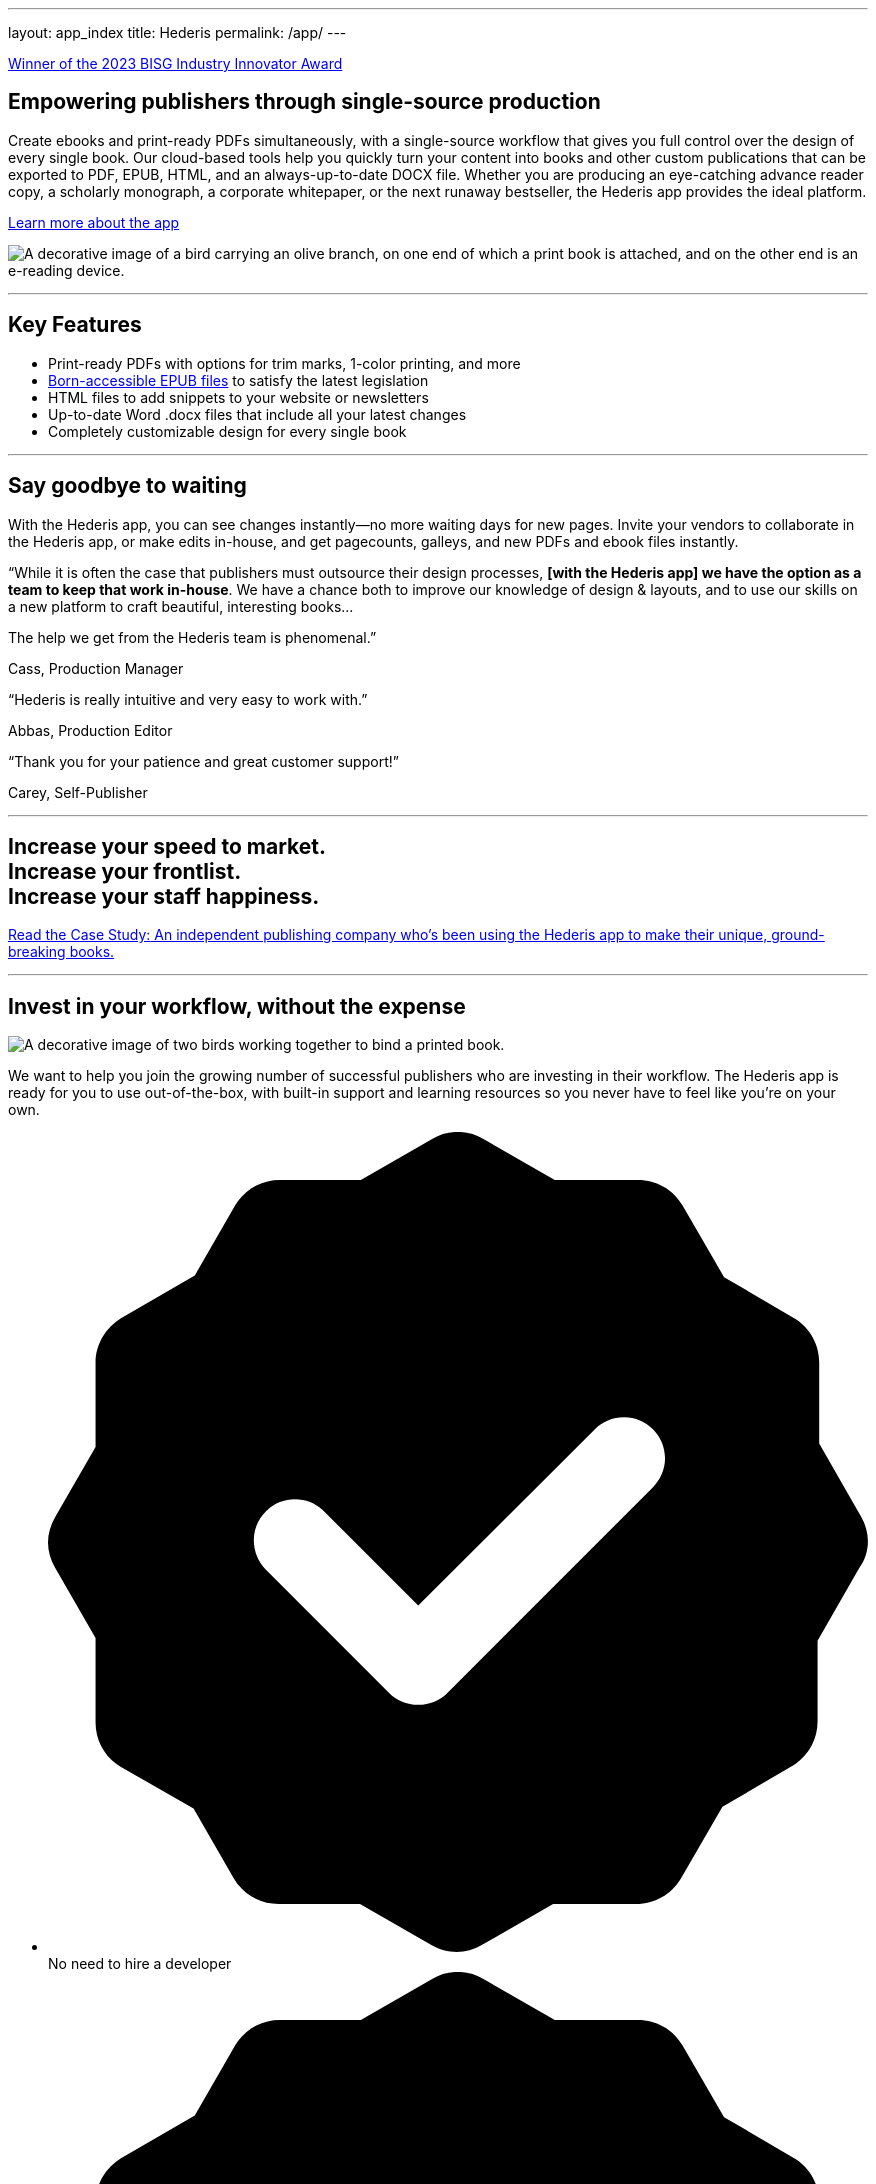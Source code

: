 ---
layout: app_index
title: Hederis
permalink: /app/
---

++++
<div class="row page banner" id="banner">
    <div class="col-lg-12">
      <p><a href="https://www.bisg.org/news/hederis-to-receive-bisgs-industry-innovator-award" target="_blank">Winner of the 2023 BISG Industry Innovator Award</a></p>
    </div>
  </div>

  <div class="row page whyswitch" id="home-intro">

    <div class="col-lg-8 offset-lg-2 two-col-text-block">
      <div class="container">
        <div class="row">
          <div class="col-lg-8">
            <h2>Empowering publishers through single-source production</h2>
            <p>Create ebooks and print-ready PDFs simultaneously, with a single-source workflow that gives you full control over the design of every single book. Our cloud-based tools help you quickly turn your content into books and other custom publications that can be exported to PDF, EPUB, HTML, and an always-up-to-date DOCX file. Whether you are producing an eye-catching advance reader copy, a scholarly monograph, a corporate whitepaper, or the next runaway bestseller, the Hederis app provides the ideal platform.</p>
            <p class="mb-0"><a href="/app/products/" id="learn-more-button" class="button small">Learn more about the app</a></p>
          </div>
          <div class="col-lg-4">
            <p class="imageholder"><img src="/apps/images/hederis_olivebranch.png" alt="A decorative image of a bird carrying an olive branch, on one end of which a print book is attached, and on the other end is an e-reading device."/></p>
          </div>
        </div>
        <div class="row mb-0">
          <div class='col-md-12'>
            <hr class="divider" />
          </div>
        </div>

        <!--New Section-->
    
        <div class="row mb-0">
          <div class='col-md-12'>
            <h2 class="text-center">Key Features</h2>
            <ul class="benefits">
              <li class="features">Print-ready PDFs with options for trim marks, 1-color printing, and more</li>
              <li class="features"><a href="/app/accessibility/">Born-accessible EPUB files</a> to satisfy the latest legislation</li>
              <li class="features">HTML files to add snippets to your website or newsletters</li>
              <li class="features">Up-to-date Word .docx files that include all your latest changes</li>
              <li class="features">Completely customizable design for every single book</li>
            </ul>
          </div>
        </div>

        <div class="row mb-0">
          <div class='col-md-12'>
            <hr class="divider" />
          </div>
        </div>

        <!--End New Section-->

        <div class="row mb-0">
          <div class='col-md-12'>
            <h2 class="text-center">Say goodbye to waiting</h2>
            <p class="text-center">With the Hederis app, you can see changes instantly&mdash;no more waiting days for new pages. Invite your vendors to collaborate in the Hederis app, or make edits in-house, and get pagecounts, galleys, and new PDFs and ebook files instantly.</p>
          </div>
        </div>
      </div>
    </div>

    <div class="col-lg-10 offset-lg-1 mt-4 mb-2 two-col-text-block bookborder">
      <div class="container">

        <div class="row testimonial">
          <div class="col-md-8 offset-md-2">
            <div class="bubble">
              <p><span class="big">&ldquo;</span>While it is often the case that publishers must outsource their design processes, <strong>[with the Hederis app] we have the option as a team to keep that work in-house</strong>. We have a chance both to improve our knowledge of design &amp; layouts, and to use our skills on a new platform to craft beautiful, interesting books...</p>
              <p class="mt-2">The help we get from the Hederis team is phenomenal.<span class="big">&rdquo;</span></p>
            </div>
            <p class="attribution right"><span class="pointer"></span>Cass, Production Manager</p>
          </div>
        </div>

        <div class="row testimonial">
          <div class="col-md-4 offset-md-2">
            <div class="bubble">
              <p><span class="big">&ldquo;</span>Hederis is really intuitive and very easy to work with.<span class="big">&rdquo;</span></p>
            </div>
            <p class="attribution right"><span class="pointer"></span>Abbas, Production Editor</p>
          </div>
          <div class="col-md-4">
            <div class="bubble">
              <p><span class="big">&ldquo;</span>Thank you for your patience and great customer support!<span class="big">&rdquo;</span></p>
            </div>
            <p class="attribution right"><span class="pointer"></span>Carey, Self-Publisher</p>
          </div>
        </div>

        <div class="row mb-0">
          <div class='col-md-12'>
            <hr class="divider" />
          </div>
        </div>

        <div class="row mt-4 mb-2">
          <div class="col-md-8 offset-md-2">
            <h2 class="mt-0 mb-5 text-center">Increase your speed to market. <br />Increase your frontlist. <br />Increase your staff happiness.</h2>
            <p><a href="/app/trade-case-study/" id="learn-more-button" class="button small"><span class="inline-head">Read the Case Study:</span> An independent publishing company who&rsquo;s been using the Hederis app to make their unique, ground-breaking books.</a> </p>
          </div>
        </div>

        <div class="row mb-0">
          <div class='col-md-12'>
            <hr class="divider" />
          </div>
        </div>

      </div>
    </div>

    <div class="col-lg-10 offset-lg-1 two-col-text-block bookborder">
      <div class="container">
        <div class="row">
          <div class="col-md-8 offset-md-4">
            <h2 class="mt-5 mb-3">Invest in your workflow, without the expense</h2>
          </div>
          <div class="col-md-3 offset-md-1">
            <p class="imageholder"><img src="/apps/images/hederis_bookbinding.png" alt="A decorative image of two birds working together to bind a printed book."/></p>
          </div>
          <div class="col-md-7">
            <p>We want to help you join the growing number of successful publishers who are investing in their workflow. The Hederis app is ready for you to use out-of-the-box, with built-in support and learning resources so you never have to feel like you&rsquo;re on your own.</p>
            <ul class="benefits">
              <li class="benefits">
                <svg version="1.1" id="Layer_1" xmlns="http://www.w3.org/2000/svg" xmlns:xlink="http://www.w3.org/1999/xlink" x="0px" y="0px"
                   viewBox="0 0 20 20" style="enable-background:new 0 0 20 20;" xml:space="preserve">
                <g id="endorsed_1_">
                  <title>A checkmark icon</title>
                  <g>
                    <path fill-rule="evenodd" clip-rule="evenodd" d="M19.83,9.38L18.81,7.6V5.62c0-0.45-0.23-0.85-0.61-1.08l-1.71-1l-1.02-1.76c-0.23-0.38-0.63-0.61-1.08-0.61
                      h-2.03l-1.74-1c-0.38-0.23-0.87-0.23-1.25,0l-1.74,1H5.65c-0.44,0-0.85,0.23-1.08,0.61L3.58,3.5l-1.8,1.04
                      C1.4,4.78,1.16,5.18,1.16,5.62v2.06L0.17,9.4C0.06,9.59,0,9.8,0,10.01s0.06,0.42,0.17,0.61l0.99,1.72v2.06
                      c0,0.45,0.23,0.85,0.61,1.08l1.78,1.02l0.99,1.72c0.23,0.38,0.63,0.61,1.08,0.61h1.99l1.74,1C9.54,19.94,9.76,20,9.97,20
                      c0.21,0,0.42-0.06,0.61-0.17l1.74-1h2.03c0.44,0,0.85-0.23,1.08-0.61l1.02-1.76l1.71-1c0.38-0.23,0.61-0.64,0.61-1.08v-1.97
                      l1.02-1.78C20.06,10.25,20.06,9.78,19.83,9.38z M14.75,8.67l-5.01,5.01c-0.18,0.18-0.43,0.29-0.71,0.29
                      c-0.28,0-0.53-0.11-0.71-0.29l-3.01-3.01c-0.18-0.18-0.29-0.43-0.29-0.71c0-0.55,0.45-1,1-1c0.28,0,0.53,0.11,0.71,0.29l2.3,2.3
                      l4.31-4.3c0.18-0.18,0.43-0.29,0.71-0.29c0.55,0,1,0.45,1,1C15.05,8.24,14.93,8.49,14.75,8.67z"/>
                  </g>
                </g>
                </svg>
                <span>No need to hire a developer</span>
              </li>
              <li class="benefits">
                <svg version="1.1" id="Layer_1" xmlns="http://www.w3.org/2000/svg" xmlns:xlink="http://www.w3.org/1999/xlink" x="0px" y="0px"
                   viewBox="0 0 20 20" style="enable-background:new 0 0 20 20;" xml:space="preserve">
                <g id="endorsed_1_">
                  <title>A checkmark icon</title>
                  <g>
                    <path fill-rule="evenodd" clip-rule="evenodd" d="M19.83,9.38L18.81,7.6V5.62c0-0.45-0.23-0.85-0.61-1.08l-1.71-1l-1.02-1.76c-0.23-0.38-0.63-0.61-1.08-0.61
                      h-2.03l-1.74-1c-0.38-0.23-0.87-0.23-1.25,0l-1.74,1H5.65c-0.44,0-0.85,0.23-1.08,0.61L3.58,3.5l-1.8,1.04
                      C1.4,4.78,1.16,5.18,1.16,5.62v2.06L0.17,9.4C0.06,9.59,0,9.8,0,10.01s0.06,0.42,0.17,0.61l0.99,1.72v2.06
                      c0,0.45,0.23,0.85,0.61,1.08l1.78,1.02l0.99,1.72c0.23,0.38,0.63,0.61,1.08,0.61h1.99l1.74,1C9.54,19.94,9.76,20,9.97,20
                      c0.21,0,0.42-0.06,0.61-0.17l1.74-1h2.03c0.44,0,0.85-0.23,1.08-0.61l1.02-1.76l1.71-1c0.38-0.23,0.61-0.64,0.61-1.08v-1.97
                      l1.02-1.78C20.06,10.25,20.06,9.78,19.83,9.38z M14.75,8.67l-5.01,5.01c-0.18,0.18-0.43,0.29-0.71,0.29
                      c-0.28,0-0.53-0.11-0.71-0.29l-3.01-3.01c-0.18-0.18-0.29-0.43-0.29-0.71c0-0.55,0.45-1,1-1c0.28,0,0.53,0.11,0.71,0.29l2.3,2.3
                      l4.31-4.3c0.18-0.18,0.43-0.29,0.71-0.29c0.55,0,1,0.45,1,1C15.05,8.24,14.93,8.49,14.75,8.67z"/>
                  </g>
                </g>
                </svg>
                <span>No subscription fees</span>
              </li>
              <li class="benefits">
                <svg version="1.1" id="Layer_1" xmlns="http://www.w3.org/2000/svg" xmlns:xlink="http://www.w3.org/1999/xlink" x="0px" y="0px"
                   viewBox="0 0 20 20" style="enable-background:new 0 0 20 20;" xml:space="preserve">
                <g id="endorsed_1_">
                  <title>A checkmark icon</title>
                  <g>
                    <path fill-rule="evenodd" clip-rule="evenodd" d="M19.83,9.38L18.81,7.6V5.62c0-0.45-0.23-0.85-0.61-1.08l-1.71-1l-1.02-1.76c-0.23-0.38-0.63-0.61-1.08-0.61
                      h-2.03l-1.74-1c-0.38-0.23-0.87-0.23-1.25,0l-1.74,1H5.65c-0.44,0-0.85,0.23-1.08,0.61L3.58,3.5l-1.8,1.04
                      C1.4,4.78,1.16,5.18,1.16,5.62v2.06L0.17,9.4C0.06,9.59,0,9.8,0,10.01s0.06,0.42,0.17,0.61l0.99,1.72v2.06
                      c0,0.45,0.23,0.85,0.61,1.08l1.78,1.02l0.99,1.72c0.23,0.38,0.63,0.61,1.08,0.61h1.99l1.74,1C9.54,19.94,9.76,20,9.97,20
                      c0.21,0,0.42-0.06,0.61-0.17l1.74-1h2.03c0.44,0,0.85-0.23,1.08-0.61l1.02-1.76l1.71-1c0.38-0.23,0.61-0.64,0.61-1.08v-1.97
                      l1.02-1.78C20.06,10.25,20.06,9.78,19.83,9.38z M14.75,8.67l-5.01,5.01c-0.18,0.18-0.43,0.29-0.71,0.29
                      c-0.28,0-0.53-0.11-0.71-0.29l-3.01-3.01c-0.18-0.18-0.29-0.43-0.29-0.71c0-0.55,0.45-1,1-1c0.28,0,0.53,0.11,0.71,0.29l2.3,2.3
                      l4.31-4.3c0.18-0.18,0.43-0.29,0.71-0.29c0.55,0,1,0.45,1,1C15.05,8.24,14.93,8.49,14.75,8.67z"/>
                  </g>
                </g>
                </svg>
                <span>Lower than the average typesetting cost</span>
              </li>
            </ul>
            <p class="text-center mb-0"><a href="/app/pricing/" id="pricing-options-button" class="button small">See our pricing options</a></p>
          </div>
        </div>

        <div class="row mb-0">
          <div class='col-md-12'>
            <hr class="divider" />
          </div>
        </div>

      </div>
    </div>
  </div>

  <div class="row page whyswitch pt-0" id="how-it-works">
    <div class="col-lg-12 two-col-text-block">
      <div class="row">
        <div class="col-md-12">
          <h2 class="text-center">How it works</h2>
        </div>
      </div>
      <div class="row workflow">
        <div class="col-lg-2 offset-lg-1">
          <div class="step-image-holder">
            <img class="step" src="/apps/images/icon-word.png" alt="A decorative image of a Microsoft Word file" />
          </div>
          <h3>Upload a manuscript</h3>
          <p>No need to disrupt your authoring or editorial process&mdash;you work with Word, so we do too. Once your Word manuscript is ready, simply drag-and-drop it into the Hederis app.</p>
        </div>
        <div class="col-lg-2">
          <div class="step-image-holder">
            <img class="step" src="/apps/images/icon-eyes.png" alt="A decorative image of HTML text being inspected" />
          </div>
          <h3>Structure discovery</h3>
          <p>Automated workflows depend on good manuscript structure. Our app helps discover your structure and applies tags to get you started. (Not sure what this means? <a href="https://docs.hederis.com/docs/semantic-tagging/" id="docs-semantic-tagging-link" target="_blank">Learn more here.</a>)</p>
        </div>
        <div class="col-lg-2">
          <div class="step-image-holder">
            <img class="step" src="/apps/images/icon-spreads.png" alt="A decorative image of a book being laid out" />
          </div>
          <h3>Design your book</h3>
          <p>The Hederis app gives you complete control over your book layout and design. Import a design template from another book (or from our pre-made book designs), or create a new design from scratch.</p>
        </div>
        <div class="col-lg-2">
          <div class="step-image-holder">
            <img class="step" src="/apps/images/icon-review-design.png" alt="A decorative image of a human eye reviewing book pages" />
          </div>
          <h3>Review the pages</h3>
          <p>Generate a PDF (or EPUB) at any stage of the process to circulate to proofreaders and editors. Use the Hederis page layout tools to check line breaks and page breaks and make edits right in the app.</p>
        </div>
        <div class="col-lg-2">
          <div class="step-image-holder">
            <img class="step" src="/apps/images/icon-output.png" alt="A decorative image of an EPUB file and a PDF file" />
          </div>
          <h3>Publish your book</h3>
          <p>Export final PDF and ebook files and send them to your manufacturer or distribution channels, and create a snapshot of the final book files for your archive.</p>
        </div>
      </div>
      <div class="row">
        <div class="col-md-12">
          <p class="text-center mb-0"><a href="https://app.hederis.com" id="try-it-now-button" class="button small">Try it now for free</a></p>
        </div>
      </div>

      <div class="row mb-0">
        <div class='col-md-12'>
          <hr class="divider" />
        </div>
      </div>

    </div>
  </div>

  <div class="row page whyswitch pt-0" id="whyswitch">
    <div class="col-lg-8 offset-lg-2 two-col-text-block">
      <div class="row">
        <div class="col-md-12">
          <h2 class="mb-5 text-center">Why Switch to Hederis?</h2>
        </div>
        <div class="col-md-6">
          <h3>Get Books to Market Faster</h3>
          <p>Access your projects anytime, anywhere, get paged files in minutes, and get final PDF and ebook files at the same time. Our browser-based book design and layout tools are built on standardized HTML and CSS, powered behind the scenes by automation that comes from years of publishing workflow experience. </p>
        </div>
        <div class="col-md-6">
          <h3>Create Files That Will Last</h3>
          <p>Workflows change, standards evolve. With the Hederis app, you get standards-compliant ebooks, print-ready PDFs, styled Word files that can drop into conventional workflows, and well-formed semantic HTML for your website or XML-based tools.</p>
        </div>
      </div>
      <div class="row mb-3">
        <div class="col-md-6">
          <h3>Reduce Bottlenecks</h3>
          <p>Get a pagecount estimate instantly, see the design in real time and make castoff adjustments, and see your laid-out pages without needing to create a PDF. Our app is built for collaboration, but still lets you keep your workflow stages separate.</p>
        </div>
        <div class="col-md-6">
          <h3>Skip the Boring Stuff</h3>
          <p>Our app comes loaded with tools and shortcuts to speed up or even eliminate those tedious book-making time-sucks. We use AI and pattern recognition to help you tag and design your files, and let you do common book-making tasks with the click of a button. </p>
        </div>
      </div>
      <div class="row closer mb-0">
        <div class="col-md-12">
          <p class="imageholder mb-0"><img src="/apps/images/hederis_bookface.png" alt="A decorative image of a bird looking at a book that bears the face of the mythical Green Man."/></p>
        </div>
      </div>

      <div class="row mb-0">
        <div class='col-md-12'>
          <hr class="divider" />
        </div>
      </div>
    </div>
  </div>

  <div class="row page whyswitch pt-0" id="library">
    <div class="col-lg-12 two-col-text-block">
      <div class="row">
        <div class="col-md-12">
          <h2 class="text-center">Check out these books made by publishers using the Hederis app!</h2>
        </div>
      </div>
      <div class="row">
        <div class="col-lg-2 offset-lg-1">
          <div class="library-image-holder">
            <a href="https://bookshop.org/books/on-fragile-waves-9781645660323/9781645660095" target="_blank">
              <img class="librarybook" src="https://images.squarespace-cdn.com/content/v1/5b3bac7df2e6b16362b73325/1607367257850-1M93R1QPVHRSF9NIK145/ke17ZwdGBToddI8pDm48kL4DoAl_mLI1Y_l-bfTCv4B7gQa3H78H3Y0txjaiv_0fDoOvxcdMmMKkDsyUqMSsMWxHk725yiiHCCLfrh8O1z5QPOohDIaIeljMHgDF5CVlOqpeNLcJ80NK65_fV7S1UWTp8wstemQBJba-kaxPfKZk5Np2NHv1khGM1JnCjV_ipC969RuPXvt2ZwyzUXQf7Q/OnFragileWaves_Cover_20-11-25.png?format=750w" alt="The front cover of the book titled On Fragile Waves published by Erewhon Press" />
            </a>
          </div>
        </div>

        <div class="col-lg-2">
          <div class="library-image-holder">
            <a href="https://bookshop.org/books/folklorn/9781645660163" target="_blank">
              <img class="librarybook" src="https://images.squarespace-cdn.com/content/v1/5b3bac7df2e6b16362b73325/1607974618582-9K0YM3URNNEPOHO438CF/ke17ZwdGBToddI8pDm48kH-jwoi2y6yXtl3v0YyYyJx7gQa3H78H3Y0txjaiv_0fDoOvxcdMmMKkDsyUqMSsMWxHk725yiiHCCLfrh8O1z5QPOohDIaIeljMHgDF5CVlOqpeNLcJ80NK65_fV7S1UTb4q0DmN31UfB4ZRjTtx-L8cYFZv4fU91_RIi_5GendoaB7cXlC74RGNr1M0KekWQ/Hur+-+Folklorn+-+cover+-+round+6a.jpg?format=1000w" alt="The front cover of the book titled Folklorn published by Erewhon Press" />
            </a>
          </div>
        </div>

        <div class="col-lg-2">
          <div class="library-image-holder">
            <a href="https://bookshop.org/books/rise-of-the-red-hand-volume-1-9781645660330/9781645660101" target="_blank">
              <img class="librarybook" src="https://images.squarespace-cdn.com/content/v1/5b3bac7df2e6b16362b73325/1611899804871-9KVL8UD10LUOA3SYTJ34/ke17ZwdGBToddI8pDm48kE7hjxBeOSvxoEwZY-E14tV7gQa3H78H3Y0txjaiv_0fDoOvxcdMmMKkDsyUqMSsMWxHk725yiiHCCLfrh8O1z5QPOohDIaIeljMHgDF5CVlOqpeNLcJ80NK65_fV7S1UbSa1DUUtgW2XnoP1izvaUrfFNRZdNDrghmai-IfDNlsETgZ1M0luSsj-o69URGWyw/9781645660101.jpg?format=750w" alt="The front cover of the book titled Rise of the Red Hand published by Erewhon Press" />
            </a>
          </div>
        </div>

        <div class="col-lg-2">
          <div class="library-image-holder">
            <a href="https://www.tiltedaxispress.com/black-box" target="_blank">
              <img class="librarybook" src="https://images.squarespace-cdn.com/content/v1/565a42a7e4b0f06765f7b528/1617712437376-PXZ8G8UX9X5R9LKGZF4Z/9781911284598.jpg?format=1000w" alt="The front cover of the book titled Black Box published by Tilted Axis Press" />
            </a>
          </div>
        </div>

        <div class="col-lg-2">
          <div class="library-image-holder">
            <a href="https://bookshop.org/books/the-midnight-bargain-9781645660293/9781645660071" target="_blank">
              <img class="librarybook" src="https://images.squarespace-cdn.com/content/v1/5b3bac7df2e6b16362b73325/1599086511394-TGJUOEW1T1RH8W3YQVVI/ke17ZwdGBToddI8pDm48kC3y7GnFXCR2XbF5QDbU_2V7gQa3H78H3Y0txjaiv_0fDoOvxcdMmMKkDsyUqMSsMWxHk725yiiHCCLfrh8O1z5QPOohDIaIeljMHgDF5CVlOqpeNLcJ80NK65_fV7S1UZD61vijXk3Q64nZALLedl-gu2mi-kosotf7aMPCZn4lzbbVudNU-r5JQDE0QnfUYA/The+Midnight+Bargain+-+final+cover+-+high-res.jpg?format=1000w" alt="The front cover of the book titled The Midnight Bargain published by Erewhon Press" />
            </a>
          </div>
        </div>
      </div>
      <div class="row">
        <div class="col-md-12">
        </div>
      </div>

    </div>
  </div>
++++